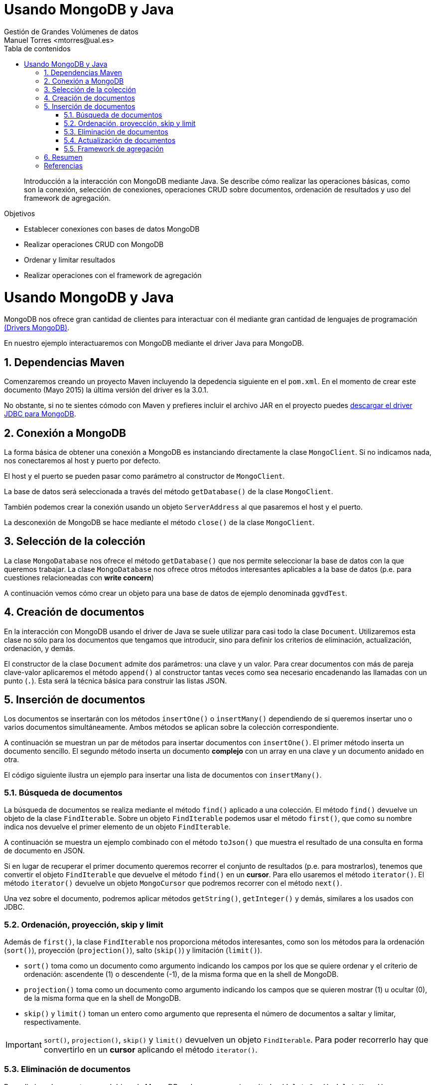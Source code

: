 ////
Codificación, idioma, tabla de contenidos, tipo de documento
////
:encoding: utf-8
:lang: es
:toc: right
:toc-title: Tabla de contenidos
:doctype: book
:imagesdir: ./images

////
Nombre y título del trabajo
////
= Usando MongoDB y Java
Gestión de Grandes Volúmenes de datos 
Manuel Torres <mtorres@ual.es>


// Entrar en modo no numerado de apartados
:numbered!: 

[abstract]
////
COLOCA A CONTINUACION EL RESUMEN
////
Introducción a la interacción con MongoDB mediante Java. Se describe cómo realizar las operaciones básicas, como son la conexión, selección de conexiones, operaciones CRUD sobre documentos, ordenación de resultados y uso del framework de agregación.

////
COLOCA A CONTINUACION LOS OBJETIVOS
////
.Objetivos
* Establecer conexiones con bases de datos MongoDB
* Realizar operaciones CRUD con MongoDB
* Ordenar y limitar resultados
* Realizar operaciones con el framework de agregación

// Entrar en modo numerado de apartados
:numbered:

# Usando MongoDB y Java

MongoDB nos ofrece gran cantidad de clientes para interactuar con él mediante gran cantidad de lenguajes de programación http://api.mongodb.org/[(Drivers MongoDB)].

En nuestro ejemplo interactuaremos con MongoDB mediante el driver Java para MongoDB.

## Dependencias Maven

Comenzaremos creando un proyecto Maven incluyendo la depedencia siguiente en el `pom.xml`. En el momento de crear este documento (Mayo 2015) la última versión del driver es la 3.0.1.

+++
<script src="https://gist.github.com/ualmtorres/3731484ea57c8522e0cd.js"></script>
+++

No obstante, si no te sientes cómodo con Maven y prefieres incluir el archivo JAR en el proyecto puedes http://central.maven.org/maven2/org/mongodb/mongo-java-driver[descargar el driver JDBC para MongoDB].

## Conexión a MongoDB

La forma básica de obtener una conexión a MongoDB es instanciando directamente la clase `MongoClient`. Si no indicamos nada, nos conectaremos al host y puerto por defecto.

+++
<script src="https://gist.github.com/ualmtorres/30c9e4f9598907c71276.js"></script>
+++

El host y el puerto se pueden pasar como parámetro al constructor de `MongoClient`. 

La base de datos será seleccionada a través del método `getDatabase()` de la clase `MongoClient`.

+++
<script src="https://gist.github.com/ualmtorres/f988be29982f3c12c79d.js"></script>
+++

También podemos crear la conexión usando un objeto `ServerAddress` al que pasaremos el host y el puerto.
 
+++
<script src="https://gist.github.com/ualmtorres/b6e91174e11bc756ceed.js"></script>
+++

La desconexión de MongoDB se hace mediante el método `close()` de la clase `MongoClient`.

+++
<script src="https://gist.github.com/ualmtorres/8f1bc9a311a9bafdf462.js"></script>
+++

## Selección de la colección

La clase `MongoDatabase` nos ofrece el método `getDatabase()` que nos permite seleccionar la base de datos con la que queremos trabajar. La clase `MongoDatabase` nos ofrece otros métodos interesantes aplicables a la base de datos (p.e. para cuestiones relacioneadas con *write  concern*)

A continuación vemos cómo crear un objeto para una base de datos de ejemplo denominada `ggvdTest`. 

+++
<script src="https://gist.github.com/ualmtorres/cf00fedf513377377543.js"></script>
+++ 

## Creación de documentos

En la interacción con MongoDB usando el driver de Java se suele utilizar para casi todo la clase `Document`. Utilizaremos esta clase no sólo para los documentos que tengamos que introducir, sino para definir los criterios de eliminación, actualización, ordenación, y demás.

El constructor de la clase `Document` admite dos parámetros: una clave y un valor. Para crear documentos con más de pareja clave-valor aplicaremos el método `append()` al constructor tantas veces como sea necesario encadenando las llamadas con un punto (`.`). Esta será la técnica básica para construir las listas JSON.

+++
<script src="https://gist.github.com/ualmtorres/d6759f5ceec5649217e7.js"></script>
+++

## Inserción de documentos

Los documentos se insertarán con los métodos `insertOne()` o `insertMany()` dependiendo de si queremos insertar uno o varios documentos simultáneamente. Ambos métodos se aplican sobre la colección correspondiente.  

A continuación se muestran un par de métodos para insertar documentos con `insertOne()`. El primer método inserta un documento sencillo. El segundo método inserta un documento *complejo* con un array en una clave y un documento anidado en otra.

+++
<script src="https://gist.github.com/ualmtorres/772dea93b5bd4489753e.js"></script>
+++

El código siguiente ilustra un ejemplo para insertar una lista de documentos con `insertMany()`.

+++
<script src="https://gist.github.com/ualmtorres/4270d8d35875eec40eb5.js"></script>
+++

### Búsqueda de documentos

La búsqueda de documentos se realiza mediante el método `find()` aplicado a una colección. El método `find()` devuelve un objeto de la clase `FindIterable`. Sobre un objeto `FindIterable` podemos usar el método `first()`, que como su nombre indica nos devuelve el primer elemento de un objeto `FindIterable`. 

A continuación se muestra un ejemplo combinado con el método `toJson()` que muestra el resultado de una consulta en forma de documento en JSON.

+++
<script src="https://gist.github.com/ualmtorres/96548d1329318724aa2d.js"></script>
+++

Si en lugar de recuperar el primer documento queremos recorrer el conjunto de resultados (p.e. para mostrarlos), tenemos que convertir el objeto `FindIterable` que devuelve el método `find()` en un *cursor*. Para ello usaremos el método `iterator()`. El método `iterator()` devuelve un objeto `MongoCursor` que podremos recorrer con el método `next()`. 

Una vez sobre el documento, podremos aplicar métodos `getString()`, `getInteger()` y demás, similares a los usados con JDBC. 

+++
<script src="https://gist.github.com/ualmtorres/f9adae627e7d7eb63d5b.js"></script>
+++

### Ordenación, proyección, skip y limit

Además de `first()`, la clase `FindIterable` nos proporciona métodos interesantes, como son los métodos para la ordenación (`sort()`), proyección (`projection()`), salto (`skip()`) y limitación (`limit()`). 

* `sort()` toma como un documento como argumento indicando los campos por los que se quiere ordenar y el criterio de ordenación: ascendente (1) o descendente (-1), de la misma forma que en la shell de MongoDB.
* `projection()` toma como un documento como argumento indicando los campos que se quieren mostrar (1) u ocultar (0), de la misma forma que en la shell de MongoDB.
* `skip()` y `limit()` toman un entero como argumento que representa el número de documentos a saltar y limitar, respectivamente.

[IMPORTANT]
====
`sort()`, `projection()`, `skip()` y `limit()` devuelven un objeto `FindIterable`. Para poder recorrerlo hay que convertirlo en un *cursor* aplicando el método `iterator()`.
====

+++
<script src="https://gist.github.com/ualmtorres/176a8d2b071ec2e19b64.js"></script>
+++

### Eliminación de documentos

Para eliminar documentos con el driver de MongoDB podemos usar varios métodos (`deleteOne()`, `deleteMany()` y `findOneAndDelete()`). `findAndDelete()` permite realizar de forma atómica la búsqueda de los documentos a eliminar y su posterior eliminación. A este método le pasaremos el documento con los criterios, y de forma optativa las opciones de eliminación. 

+++
<script src="https://gist.github.com/ualmtorres/f6d9bf154f6e349593a7.js"></script>
+++

### Actualización de documentos

Para actualizar documentos con el driver de MongoDB podemos usar varios métodos (`updateOne()`, `updateMany()` y `findOneAndUpdate()`), que como se puede comprobar guardan un gran parecido con sus homólogos para eliminar documentos. `findAndUpdate()` permite realizar de forma atómica la búsqueda de los documentos a eliminar y su posterior eliminación. A este método le pasaremos el documento con los criterios, la actualización y de forma optativa las opciones de actualización. 

+++
<script src="https://gist.github.com/ualmtorres/f971548f9ee900eadb19.js"></script>
+++

### Framework de agregación

Las operaciones relacionadas con el framework de agregación se realizan con el método `aggregate()`. A este método le proporcionaremos el *pipeline* de operaciones (`$match`, `$project`, `$group`, `$sort`, ...) en forma de lista. El método devolverá un objeto `AggregationIterable` que se podrá recorrer como un *cursor*.

+++
<script src="https://gist.github.com/ualmtorres/99f2d7a426a1b3b8294b.js"></script>
+++

Puedes https://github.com/ualmtorres/MongoDBJava[descargar el código de este tutorial] del GitHub de este proyecto.

== Resumen
Hemos descrirto las interacción básica con MongoDB mediante Java. Se ha descrito cómo realizar las operaciones básicas, como son la conexión, selección de conexiones, operaciones CRUD sobre documentos, ordenación de resultados y uso del framework de agregación.


:numbered!:

== Referencias
[bibliography]
* [[[mongodbjava]]] MongoDB. Getting Started with MongoDB (Java Edition). [online] Disponible en: https://docs.mongodb.org/getting-started/java.

* [[[chodorow]]] Kristina Chodorow. 'MongoDB. The Definitive Guide'. O'Reilly. ISBN  978-1449344689.
